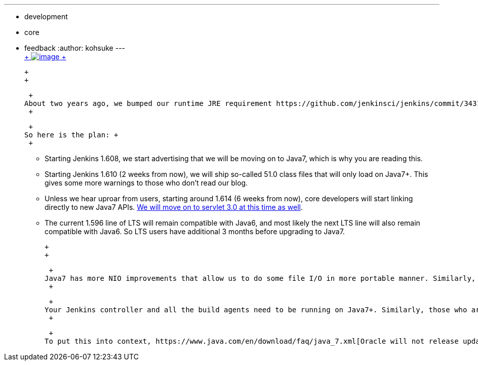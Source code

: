 ---
:layout: post
:title: Good bye Java6
:nodeid: 535
:created: 1428385692
:tags:
  - development
  - core
  - feedback
:author: kohsuke
---
 +
https://en.wikipedia.org/wiki/6_(number)[ +
image:https://upload.wikimedia.org/wikipedia/commons/thumb/6/62/U%2B2678_DejaVu_Sans.svg/200px-U%2B2678_DejaVu_Sans.svg.png[image] +
] +

 +
 +

 +
About two years ago, we bumped our runtime JRE requirement https://github.com/jenkinsci/jenkins/commit/3431a7cba[from Java5 to Java6]. And so the time has come once again for us to finally move on to Java7. Because of all the new language features, https://groups.google.com/forum/#!topic/jenkinsci-dev/sw_WepGw0Pk[many of us the developers really wanted to move right on to Java8], but after much discussion we settled to move to Java7 first and then to Java8. +
 +

 +
So here is the plan: +
 +

* Starting Jenkins 1.608, we start advertising that we will be moving on to Java7, which is why you are reading this. +
* Starting Jenkins 1.610 (2 weeks from now), we will ship so-called 51.0 class files that will only load on Java7+. This gives some more warnings to those who don't read our blog. +
* Unless we hear uproar from users, starting around 1.614 (6 weeks from now), core developers will start linking directly to new Java7 APIs. https://jenkins-ci.org/content/thinking-about-moving-servlet-30[We will move on to servlet 3.0 at this time as well]. +
* The current 1.596 line of LTS will remain compatible with Java6, and most likely the next LTS line will also remain compatible with Java6. So LTS users have additional 3 months before upgrading to Java7. +

 +
 +

 +
Java7 has more NIO improvements that allow us to do some file I/O in more portable manner. Similarly, servlet 3.0 will help us build more interactive UI. +
 +

 +
Your Jenkins controller and all the build agents need to be running on Java7+. Similarly, those who are using the Maven2 job type must also run Maven with Java7+. However, this does not prevent you from using Jenkins to build your applications that are targeted to earlier versions of Java. According to our research, most platforms people run Jenkins on has been already shipping Java7 for quite some time now. But if you have a good reason why we shouldn't force everyone to Java7, please let us know ASAP. +
 +

 +
To put this into context, https://www.java.com/en/download/faq/java_7.xml[Oracle will not release updates to Java7 past April 2015]. We have always recommended users to run the latest general release according to Oracle, which is currently Java8. As I said, I suspect we will be requiring Java8 pretty soon. So if you are still running Java6, you should definitely upgrade to Java8. +
